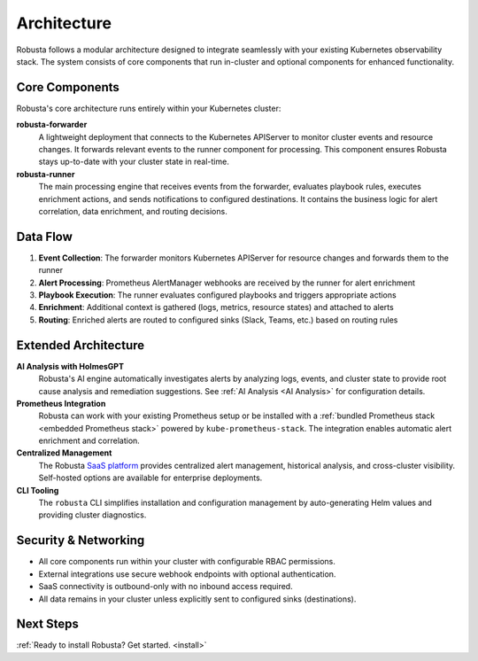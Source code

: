 Architecture
==================

Robusta follows a modular architecture designed to integrate seamlessly with your existing Kubernetes observability stack. The system consists of core components that run in-cluster and optional components for enhanced functionality.

Core Components
^^^^^^^^^^^^^^^

Robusta's core architecture runs entirely within your Kubernetes cluster:

**robusta-forwarder**
  A lightweight deployment that connects to the Kubernetes APIServer to monitor cluster events and resource changes. It forwards relevant events to the runner component for processing. This component ensures Robusta stays up-to-date with your cluster state in real-time.

**robusta-runner** 
  The main processing engine that receives events from the forwarder, evaluates playbook rules, executes enrichment actions, and sends notifications to configured destinations. It contains the business logic for alert correlation, data enrichment, and routing decisions.

.. image:: ../images/arch-1/arch-1.png
   :width: 600
   :align: center

Data Flow
^^^^^^^^^

1. **Event Collection**: The forwarder monitors Kubernetes APIServer for resource changes and forwards them to the runner
2. **Alert Processing**: Prometheus AlertManager webhooks are received by the runner for alert enrichment
3. **Playbook Execution**: The runner evaluates configured playbooks and triggers appropriate actions
4. **Enrichment**: Additional context is gathered (logs, metrics, resource states) and attached to alerts
5. **Routing**: Enriched alerts are routed to configured sinks (Slack, Teams, etc.) based on routing rules

Extended Architecture
^^^^^^^^^^^^^^^^^^^^

**AI Analysis with HolmesGPT**
  Robusta's AI engine automatically investigates alerts by analyzing logs, events, and cluster state to provide root cause analysis and remediation suggestions. See :ref:`AI Analysis <AI Analysis>` for configuration details.

**Prometheus Integration**
  Robusta can work with your existing Prometheus setup or be installed with a :ref:`bundled Prometheus stack <embedded Prometheus stack>` powered by ``kube-prometheus-stack``. The integration enables automatic alert enrichment and correlation.

**Centralized Management**
  The Robusta `SaaS platform <http://home.robusta.dev/?from=docs>`_ provides centralized alert management, historical analysis, and cross-cluster visibility. Self-hosted options are available for enterprise deployments.

**CLI Tooling**
  The ``robusta`` CLI simplifies installation and configuration management by auto-generating Helm values and providing cluster diagnostics.

Security & Networking
^^^^^^^^^^^^^^^^^^^^^

* All core components run within your cluster with configurable RBAC permissions.
* External integrations use secure webhook endpoints with optional authentication.
* SaaS connectivity is outbound-only with no inbound access required.
* All data remains in your cluster unless explicitly sent to configured sinks (destinations).

Next Steps
^^^^^^^^^^

:ref:`Ready to install Robusta? Get started. <install>`
